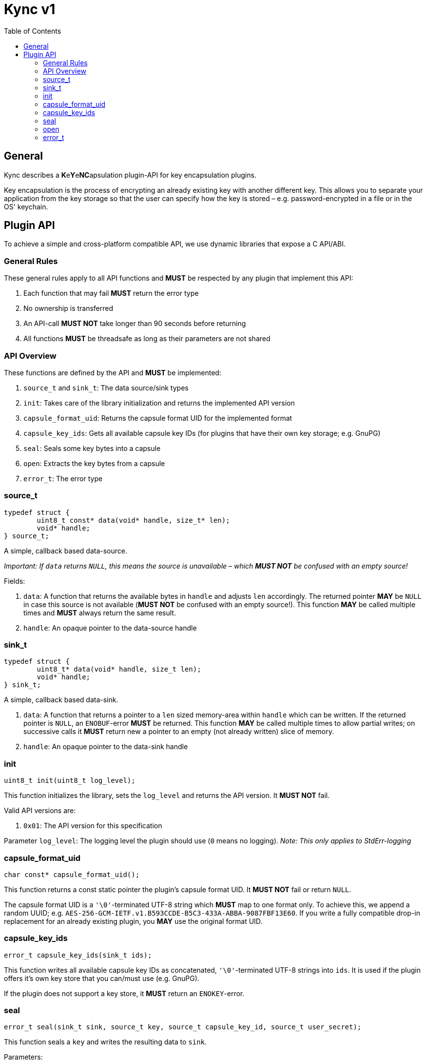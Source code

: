 = Kync v1
:toc:


== General
Kync describes a **K**e**Y**e**NC**apsulation plugin-API for key encapsulation plugins.

Key encapsulation is the process of encrypting an already existing key with another different key. This allows you to
separate your application from the key storage so that the user can specify how the key is stored – e.g.
password-encrypted in a file or in the OS' keychain.


== Plugin API
To achieve a simple and cross-platform compatible API, we use dynamic libraries that expose a C API/ABI.


=== General Rules
These general rules apply to all API functions and *MUST* be respected by any plugin that implement this API:

. Each function that may fail *MUST* return the error type
. No ownership is transferred
. An API-call *MUST NOT* take longer than 90 seconds before returning
. All functions *MUST* be threadsafe as long as their parameters are not shared


=== API Overview
These functions are defined by the API and *MUST* be implemented:

. `source_t` and `sink_t`: The data source/sink types
. `init`: Takes care of the library initialization and returns the implemented API version
. `capsule_format_uid`: Returns the capsule format UID for the implemented format
. `capsule_key_ids`: Gets all available capsule key IDs (for plugins that have their own key storage; e.g. GnuPG)
. `seal`: Seals some key bytes into a capsule
. `open`: Extracts the key bytes from a capsule
. `error_t`: The error type


=== source_t
[source,cpp]
----
typedef struct {
	uint8_t const* data(void* handle, size_t* len);
	void* handle;
} source_t;
----

A simple, callback based data-source.

_Important: If `data` returns `NULL`, this means the source is unavailable – which *MUST NOT* be confused with an empty
source!_

Fields:

. `data`: A function that returns the available bytes in `handle` and adjusts `len` accordingly. The returned pointer
  *MAY* be `NULL` in case this source is not available (*MUST NOT* be confused with an empty source!). This function
  *MAY* be called multiple times and *MUST* always return the same result.
. `handle`: An opaque pointer to the data-source handle


=== sink_t
[source,cpp]
----
typedef struct {
	uint8_t* data(void* handle, size_t len);
	void* handle;
} sink_t;
----

A simple, callback based data-sink.

. `data`: A function that returns a pointer to a `len` sized memory-area within `handle` which can be written. If the
  returned pointer is `NULL`, an `ENOBUF`-error *MUST* be returned. This function *MAY* be called multiple times to
  allow partial writes; on successive calls it *MUST* return new a pointer to an empty (not already written) slice of
  memory.
. `handle`: An opaque pointer to the data-sink handle


=== init
[source,cpp]
----
uint8_t init(uint8_t log_level);
----

This function initializes the library, sets the `log_level` and returns the API version. It *MUST NOT* fail.

Valid API versions are:

. `0x01`: The API version for this specification

Parameter `log_level`: The logging level the plugin should use (`0` means no logging). _Note: This only applies to
StdErr-logging_


=== capsule_format_uid
[source,cpp]
----
char const* capsule_format_uid();
----

This function returns a const static pointer the plugin's capsule format UID. It *MUST NOT* fail or return `NULL`.

The capsule format UID is a `'\0'`-terminated UTF-8 string which *MUST* map to one format only. To achieve this, we
append a random UUID; e.g. `AES-256-GCM-IETF.v1.B593CCDE-B5C3-433A-ABBA-9087FBF13E60`. If you write a fully compatible
drop-in replacement for an already existing plugin, you *MAY* use the original format UID.


=== capsule_key_ids
[source,cpp]
----
error_t capsule_key_ids(sink_t ids);
----

This function writes all available capsule key IDs as concatenated, `'\0'`-terminated UTF-8 strings into `ids`. It is
used if the plugin offers it's own key store that you can/must use (e.g. GnuPG).

If the plugin does not support a key store, it *MUST* return an `ENOKEY`-error.


=== seal
[source,cpp]
----
error_t seal(sink_t sink, source_t key, source_t capsule_key_id, source_t user_secret);
----

This function seals a `key` and writes the resulting data to `sink`.

Parameters:

. `sink`: The payload destination
. `key`: The slice containing the key bytes to seal
. `capsule_key_id`: The capsule key ID to use (see `capsule_key_ids`); *MUST* be unavailable if it is not necessary for
  the call – _if_ the plugin does not support a key store or the requested key is unavailable, it *MUST* return an
  `ENOKEY`-error.
. `user_secret`: A user-provided secret. This parameter may have multiple, plugin-dependent purposes; ranging from a
  hardware-token-PIN to the capsule key itself. *MAY* be unavailable if it is not necessary for the call – _if_ it is
  unavailable, a plugin *MUST NOT* perform any authentication attempts that could decrease a retry counter.


=== open
[source,cpp]
----
error_t open(sink_t sink, source_t capsule, source_t user_secret);
----

This function opens a `capsule` and writes the resulting key bytes into `sink`.

Parameters:

. `sink`: The plaintext-key destination
. `capsule`: The capsule data
. `user_secret`: A user-provided secret. This parameter may have multiple, plugin-dependent purposes; ranging from a
  hardware-token-PIN to the capsule key itself. *MAY* be unavailable if it is not necessary for the call – _if_ it is
  unavailable, a plugin *MUST NOT* perform any authentication attempts that could decrease a retry counter.


=== error_t
[source,cpp]
----
typedef struct {
	char const* error_type;
	char const* description;
	uint64_t info;
} error_t;
----

The error type.

Fields:

. `error_type`: The error type as `0`-terminated string or a `NULL`-pointer if no error occurred
. `info`: An error-specific info field
. `description`: An error description as `0`-terminated string; *MUST NOT* be `NULL`


==== EPERM
`"EPERM"` indicates that an operation is not permitted (at least without providing authentication data).

`info` indicates if the action requires authentication (`info != 0`) or if the action will always fail (`info == 0`).


==== EACCES
`"EACCES"` indicates an authentication error. `info` indicates the amount of retries left; if there is no retry-limit,
`info` is `UINT64_MAX`.


==== ENOBUF
`"ENOBUF"` indicates insufficient buffer space – this happens if the `sink_t` store the provided data. `info` indicates
the required size.


==== EIO
`"EIO"` indicates an I/O-related error. `info` is unused.


==== EILSEQ
`"EILSEQ"` indicates invalid capsule data. `info` is unused.


==== ENOKEY
`"ENOKEY"` indicates that there is no matching key available to decrypt the capsule. `info` is unused.


==== EINVAL
"`EINVAL`" indicates an invalid parameter. `info` is the `0`-based index of the parameter.


==== ECANCELED
`"ECANCELED"` indicates that the operation was canceled. `info` is unused.


==== ETIMEDOUT
`"ETIMEDOUT"` indicates that the operation timed out – either because it hit the 90s deadline or because something else
timed out (e.g. hardware token). `info` is unused.


==== EOTHER
`"EOTHER"` indicates that an unspecified fatal error occurred. `info` *MAY* be a plugin-specific error code and *MUST*
be ignored if it's meaning is unknown.